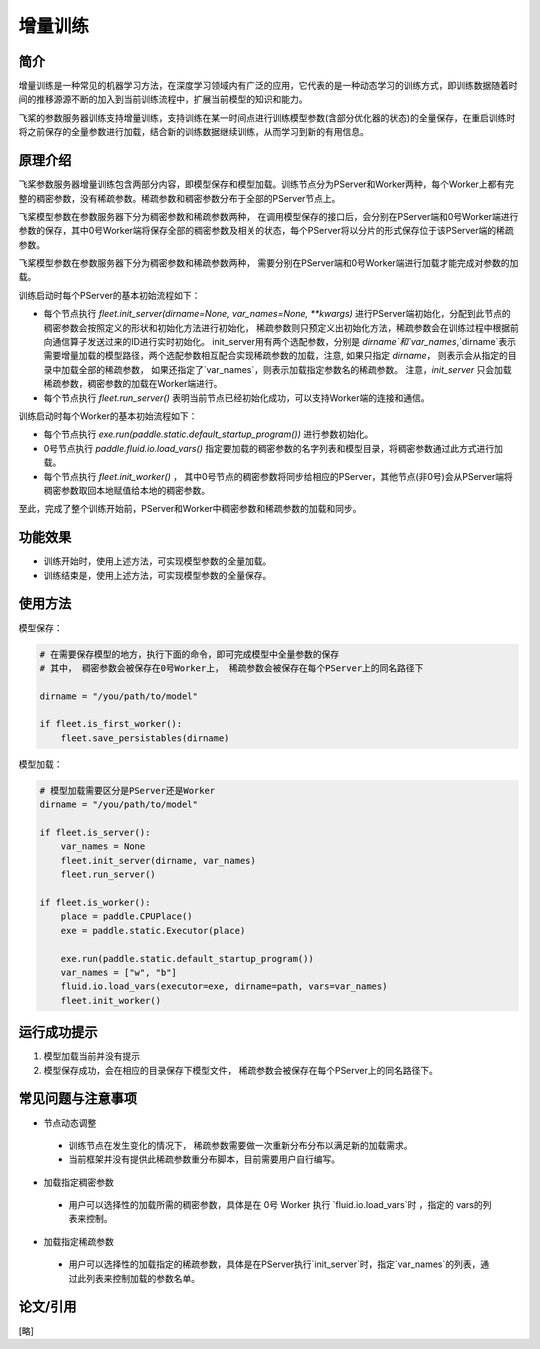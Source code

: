 增量训练
=====================

简介
---------------------

增量训练是一种常见的机器学习方法，在深度学习领域内有广泛的应用，它代表的是一种动态学习的训练方式，即训练数据随着时间的推移源源不断的加入到当前训练流程中，扩展当前模型的知识和能力。

飞桨的参数服务器训练支持增量训练，支持训练在某一时间点进行训练模型参数(含部分优化器的状态)的全量保存，在重启训练时将之前保存的全量参数进行加载，结合新的训练数据继续训练，从而学习到新的有用信息。


原理介绍
---------------------

飞桨参数服务器增量训练包含两部分内容，即模型保存和模型加载。训练节点分为PServer和Worker两种，每个Worker上都有完整的稠密参数，没有稀疏参数。稀疏参数和稠密参数分布于全部的PServer节点上。


飞桨模型参数在参数服务器下分为稠密参数和稀疏参数两种， 在调用模型保存的接口后，会分别在PServer端和0号Worker端进行参数的保存，其中0号Worker端将保存全部的稠密参数及相关的状态，每个PServer将以分片的形式保存位于该PServer端的稀疏参数。 


飞桨模型参数在参数服务器下分为稠密参数和稀疏参数两种， 需要分别在PServer端和0号Worker端进行加载才能完成对参数的加载。 

训练启动时每个PServer的基本初始流程如下：

- 每个节点执行 `fleet.init_server(dirname=None, var_names=None, **kwargs)` 进行PServer端初始化，分配到此节点的稠密参数会按照定义的形状和初始化方法进行初始化， 稀疏参数则只预定义出初始化方法，稀疏参数会在训练过程中根据前向通信算子发送过来的ID进行实时初始化。 init_server用有两个选配参数，分别是 `dirname`和`var_names`,`dirname`表示需要增量加载的模型路径，两个选配参数相互配合实现稀疏参数的加载，注意, 如果只指定 `dirname`， 则表示会从指定的目录中加载全部的稀疏参数， 如果还指定了`var_names`，则表示加载指定参数名的稀疏参数。 注意，`init_server` 只会加载稀疏参数，稠密参数的加载在Worker端进行。
- 每个节点执行 `fleet.run_server()` 表明当前节点已经初始化成功，可以支持Worker端的连接和通信。


训练启动时每个Worker的基本初始流程如下：

- 每个节点执行 `exe.run(paddle.static.default_startup_program())` 进行参数初始化。
- 0号节点执行 `paddle.fluid.io.load_vars()` 指定要加载的稠密参数的名字列表和模型目录，将稠密参数通过此方式进行加载。
- 每个节点执行 `fleet.init_worker()` ， 其中0号节点的稠密参数将同步给相应的PServer，其他节点(非0号)会从PServer端将稠密参数取回本地赋值给本地的稠密参数。


至此，完成了整个训练开始前，PServer和Worker中稠密参数和稀疏参数的加载和同步。



功能效果
---------------------
- 训练开始时，使用上述方法，可实现模型参数的全量加载。
- 训练结束是，使用上述方法，可实现模型参数的全量保存。


使用方法
---------------------

模型保存：

.. code-block:: python

    # 在需要保存模型的地方，执行下面的命令，即可完成模型中全量参数的保存
    # 其中， 稠密参数会被保存在0号Worker上， 稀疏参数会被保存在每个PServer上的同名路径下
    
    dirname = "/you/path/to/model"
    
    if fleet.is_first_worker():
        fleet.save_persistables(dirname)


模型加载：

.. code-block:: python

    # 模型加载需要区分是PServer还是Worker
    dirname = "/you/path/to/model"
    
    if fleet.is_server():
        var_names = None
        fleet.init_server(dirname, var_names)
        fleet.run_server()
    
    if fleet.is_worker():
        place = paddle.CPUPlace()
        exe = paddle.static.Executor(place)
    
        exe.run(paddle.static.default_startup_program())
        var_names = ["w", "b"]
        fluid.io.load_vars(executor=exe, dirname=path, vars=var_names)
        fleet.init_worker()


运行成功提示
---------------------

1. 模型加载当前并没有提示
2. 模型保存成功，会在相应的目录保存下模型文件， 稀疏参数会被保存在每个PServer上的同名路径下。


常见问题与注意事项
---------------------

- 节点动态调整
 + 训练节点在发生变化的情况下， 稀疏参数需要做一次重新分布分布以满足新的加载需求。
 + 当前框架并没有提供此稀疏参数重分布脚本，目前需要用户自行编写。

- 加载指定稠密参数
 + 用户可以选择性的加载所需的稠密参数，具体是在 0号 Worker 执行 `fluid.io.load_vars`时 ，指定的 vars的列表来控制。

- 加载指定稀疏参数
 + 用户可以选择性的加载指定的稀疏参数，具体是在PServer执行`init_server`时，指定`var_names`的列表，通过此列表来控制加载的参数名单。


论文/引用
---------------------
[略]


